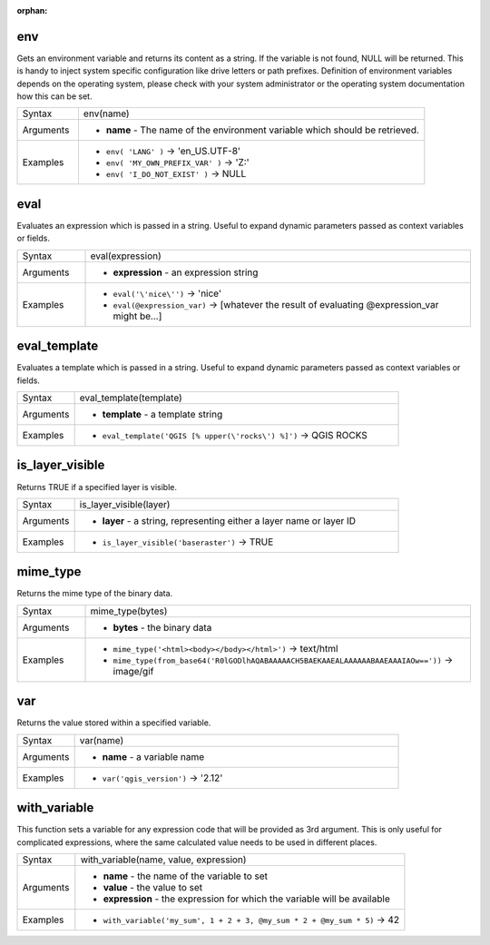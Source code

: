 :orphan:

.. DO NOT EDIT THIS FILE DIRECTLY. It is generated automatically by
   populate_expressions_list.py in the scripts folder.
   Changes should be made in the function help files
   in the resources/function_help/json/ folder in the
   qgis/QGIS repository.

.. _expression_function_General_env:

env
...

Gets an environment variable and returns its content as a string. If the variable is not found, NULL will be returned. This is handy to inject system specific configuration like drive letters or path prefixes. Definition of environment variables depends on the operating system, please check with your system administrator or the operating system documentation how this can be set.

.. list-table::
   :widths: 15 85

   * - Syntax
     - env(name)
   * - Arguments
     - * **name** - The name of the environment variable which should be retrieved.
   * - Examples
     - * ``env( 'LANG' )`` → 'en_US.UTF-8'
       * ``env( 'MY_OWN_PREFIX_VAR' )`` → 'Z:'
       * ``env( 'I_DO_NOT_EXIST' )`` → NULL


.. end_env_section

.. _expression_function_General_eval:

eval
....

Evaluates an expression which is passed in a string. Useful to expand dynamic parameters passed as context variables or fields.

.. list-table::
   :widths: 15 85

   * - Syntax
     - eval(expression)
   * - Arguments
     - * **expression** - an expression string
   * - Examples
     - * ``eval('\'nice\'')`` → 'nice'
       * ``eval(@expression_var)`` → [whatever the result of evaluating @expression_var might be…]


.. end_eval_section

.. _expression_function_General_eval_template:

eval_template
.............

Evaluates a template which is passed in a string. Useful to expand dynamic parameters passed as context variables or fields.

.. list-table::
   :widths: 15 85

   * - Syntax
     - eval_template(template)
   * - Arguments
     - * **template** - a template string
   * - Examples
     - * ``eval_template('QGIS [% upper(\'rocks\') %]')`` → QGIS ROCKS


.. end_eval_template_section

.. _expression_function_General_is_layer_visible:

is_layer_visible
................

Returns TRUE if a specified layer is visible.

.. list-table::
   :widths: 15 85

   * - Syntax
     - is_layer_visible(layer)
   * - Arguments
     - * **layer** - a string, representing either a layer name or layer ID
   * - Examples
     - * ``is_layer_visible('baseraster')`` → TRUE


.. end_is_layer_visible_section

.. _expression_function_General_mime_type:

mime_type
.........

Returns the mime type of the binary data.

.. list-table::
   :widths: 15 85

   * - Syntax
     - mime_type(bytes)
   * - Arguments
     - * **bytes** - the binary data
   * - Examples
     - * ``mime_type('<html><body></body></html>')`` → text/html
       * ``mime_type(from_base64('R0lGODlhAQABAAAAACH5BAEKAAEALAAAAAABAAEAAAIAOw=='))`` → image/gif


.. end_mime_type_section

.. _expression_function_General_var:

var
...

Returns the value stored within a specified variable.

.. list-table::
   :widths: 15 85

   * - Syntax
     - var(name)
   * - Arguments
     - * **name** - a variable name
   * - Examples
     - * ``var('qgis_version')`` → '2.12'


.. end_var_section

.. _expression_function_General_with_variable:

with_variable
.............

This function sets a variable for any expression code that will be provided as 3rd argument. This is only useful for complicated expressions, where the same calculated value needs to be used in different places.

.. list-table::
   :widths: 15 85

   * - Syntax
     - with_variable(name, value, expression)
   * - Arguments
     - * **name** - the name of the variable to set
       * **value** - the value to set
       * **expression** - the expression for which the variable will be available
   * - Examples
     - * ``with_variable('my_sum', 1 + 2 + 3, @my_sum * 2 + @my_sum * 5)`` → 42


.. end_with_variable_section

